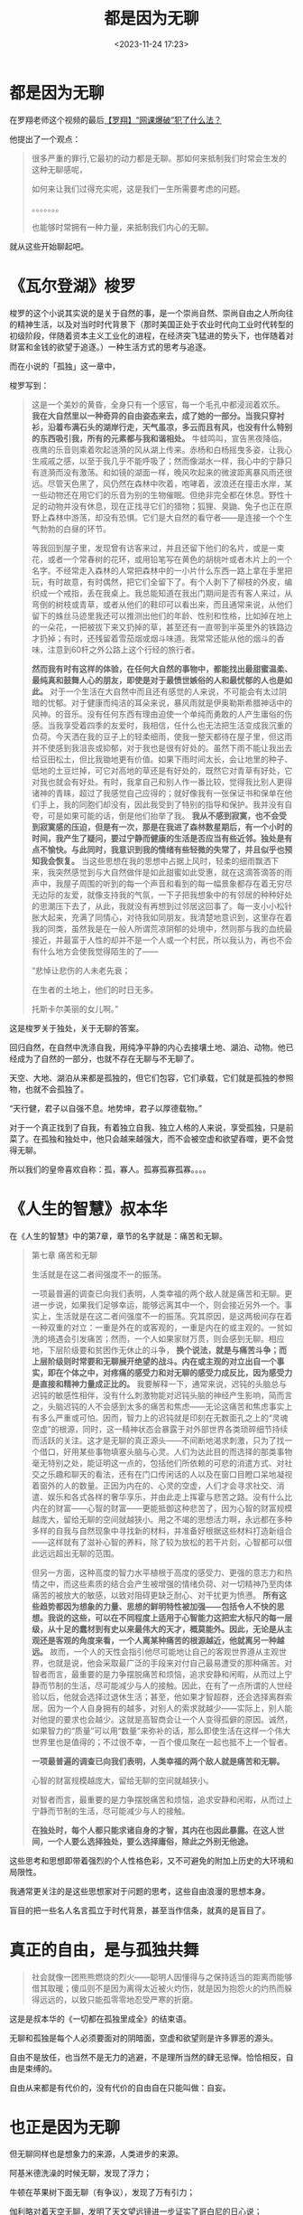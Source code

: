 #+title: 都是因为无聊
#+date: <2023-11-24 17:23>
#+description:
#+filetags: Philosophy Ramble Readings


* 都是因为无聊

在罗翔老师这个视频的最后[[https://www.bilibili.com/video/BV1584y1v7AH/][【罗翔】“网课爆破”犯了什么法？]]

他提出了一个观点：

#+begin_quote
很多严重的罪行,它最初的动力都是无聊。那如何来抵制我们时常会生发的这种无聊感呢，

如何来让我们过得充实呢，这是我们一生所需要考虑的问题。

。。。。。。。

也能够时常拥有一种力量，来抵制我们内心的无聊。
#+end_quote

就从这些开始聊起吧。

* 《瓦尔登湖》梭罗

梭罗的这个小说其实说的是关于自然的事，是一个崇尚自然、崇尚自由之人所向往的精神生活，以及对当时时代背景下（那时美国正处于农业时代向工业时代转型的初级阶段，伴随着资本主义工业化的进程，在经济突飞猛进的势头下，也伴随着对财富和金钱的欲望于追逐。）一种生活方式的思考与追逐。

而在小说的「孤独」这一章中，

梭罗写到：

#+begin_quote
这是一个美妙的黄昏，全身只有一个感官，每一个毛孔中都浸润着欢乐。 *我在大自然里以一种奇异的自由姿态来去，成了她的一部分。当我只穿衬衫，沿着布满石头的湖岸行走，天气虽凉，多云而且有风，也没有什么特别的东西吸引我，所有的元素都与我和谐相处。* 牛蛙鸣叫，宣告黑夜降临，夜鹰的乐音则乘着吹起涟漪的风从湖上传来。赤杨和白杨摇曳多姿，让我心生戚戚之感，以至于我几乎不能呼吸了；然而像湖水一样，我心中的宁静只有涟漪而没有激荡。和如镜的湖面一样，晚风吹起来的微波距离暴风雨还很远。尽管天色黑了，风仍然在森林中吹着，咆哮着，波浪还在撞击水岸，某一些动物还在用它们的乐音为别的生物催眠。但绝非完全都在休息。野性十足的动物并没有休息，现在正找寻它们的猎物；狐狸、臭鼬、兔子也正在原野上森林中游荡，却没有恐惧。它们是大自然的看守者——是连接一个个生气勃勃的白昼的环节。

等我回到屋子里，发现曾有访客来过，并且还留下他们的名片，或是一束花，或者一个常春树的花环，或用铅笔写在黄色的胡桃叶或者木片上的一个名字。不经常走入森林的人常把森林中的一小片什么东西一路上拿在手里把玩，有时故意，有时偶然，把它们全留下了。有个人剥下了柳枝的外皮，编织成一个戒指，丢在我桌上。我总能知道在我出门期间是否有客人来过，从弯倒的树枝或青草，或者从他们的鞋印可以看出来，而且通常来说，从他们留下的蛛丝马迹里我还可以推测出他们的年龄、性别和性格，比如掉在地上的一朵花，一把被拔下来又扔掉的草，甚至还有一直带到半英里外的铁路边才扔掉；有时，还残留着雪茄烟或烟斗味道。我常常还能从他的烟斗的香味，注意到60杆之外公路上这个行经的旅行者。

*然而我有时有这样的体验，在任何大自然的事物中，都能找出最甜蜜温柔、最纯真和鼓舞人心的朋友，即使是对于最愤世嫉俗的人和最忧郁的人也是如此。* 对于一个生活在大自然中而且还有感觉的人来说，不可能会有太过阴暗的忧郁。对于健康而纯洁的耳朵来说，暴风雨就是伊奥勒斯希腊神话中的风神。的音乐。没有任何东西有理由迫使一个单纯而勇敢的人产生庸俗的伤感。当我享受着四季的友爱时，我相信，任什么也无法把生活变成我沉重的负荷。今天洒在我的豆子上的轻柔细雨，使我一整天都待在屋子里，但这雨并不使感到我沮丧或抑郁，对于我也是很有好处的。虽然下雨不能让我出去给豆田松土，但比我锄地更有价值。如果下雨时间太长，会让地里的种子、低地的土豆烂掉，可它对高地的草还是有好处的，既然它对青草有好处，它对我也就会有好处。有时，我拿自己和别人作一番比较，觉得我比别人更得诸神的青睐，超过了我感觉自己应得的；就好像我有一张保证书和保单在他们手上，我的同胞们却没有，因此我受到了特别的指导和保护。我并没有自夸，可是如果可能的话，倒是他们抬举了我。 *我从不感到寂寞，也不会受到寂寞感的压迫，但是有一次，那是在我进了森林数星期后，有一个小时的时间，我产生了疑问，要过宁静而健康的生活是否应当有些近邻。独处是有点不愉快。与此同时，我意识到我的情绪有些轻微的失常了，并且似乎也预知我会恢复。* 当这些思想在我的思想中占据上风时，轻柔的细雨飘洒下来，我突然感觉到与大自然做伴是如此甜蜜如此受惠，就在这滴答滴答的雨声中，我屋子周围的听到的每一个声音和看到的每一幅景象都存在着无穷尽无边际的友爱，就像支持我的气氛，一下子把我想象中的有邻居的种种好处的思潮压下去了，从此，我就没有再想到过邻居这回事了。每一支小小松针胀大起来，充满了同情心，对待我如同朋友。我清楚地意识到，这里存在着我的同类，虽然我是在一般人所谓荒凉阴郁的处境中，然则那与我的血统最接近，并最富于人性的却并不是一个人或一个村民，所以我认为，再也不会有什么地方会使我觉得陌生的了——

“悲悼让悲伤的人未老先衰；

在生者的土地上，他们的时日无多。

托斯卡尔美丽的女儿啊。”
#+end_quote

这是梭罗关于独处，关于无聊的答案。

回归自然，在自然中洗涤自我，用纯净平静的内心去接壤土地、湖泊、动物。他已经成为了自然的一部分，也就不存在无聊与不无聊了。

天空、大地、湖泊从来都是孤独的，但它们包容，它们承载，它们就是孤独的参照物，也就不会孤独了。

“天行健，君子以自强不息。地势坤，君子以厚德载物。”

对于一个真正找到了自我，有着独立自我、独立人格的人来说，享受孤独，只是前菜了。在孤独和独处中，他只会越来越强大，而不会被空虚和欲望吞噬，更不会觉得无聊。

所以我们的皇帝喜欢自称：孤，寡人。孤寡孤寡孤寡。。。。

* 《人生的智慧》叔本华

在《人生的智慧》中的第7章，章节的名字就是：痛苦和无聊。

#+begin_quote
第七章 痛苦和无聊

生活就是在这二者间强度不一的振荡。

一项最普遍的调查已向我们表明，人类幸福的两个敌人就是痛苦和无聊。更进一步说，如果我们足够幸运，能够远离其中一个，则会接近另外一个。事实上，生活就是在这二者间强度不一的振荡。究其原因，是这两极间存在着一种双重的对立：一重是外在的或客观的，一重是内在的或主观的。一贫如洗的境遇会引发痛苦；然而，一个人如果家财万贯，则会感到无聊。相应地，下层阶级要和贫困作无休止的斗争， *换个说法，就是与痛苦斗争；而上层阶级则时常要和无聊展开绝望的战斗。内在或主观的对立出自一个事实，即在个体之中，对疼痛的感受力和对无聊的感受力成反比，因为感受力是直接和精神力量成正比的。* 我要解释一下，通常来说，迟钝的头脑总与迟钝的敏感性相伴，没有什么刺激物能对迟钝头脑的神经产生影响，简而言之，头脑迟钝的人不会感到太多的痛苦和焦虑——无论这痛苦和焦虑事实上有多么严重或可怕。因而，智力上的迟钝就是印刻在无数面孔之上的“灵魂空虚”的根源，同时，这一精神状态会暴露于对外部世界各类琐碎细节持续而活跃的关注。这才是无聊的真正源头——不间断地渴求刺激，只为了找一个借口，好用某些事物填塞头脑与心灵。人们为达此目的而选择的那类事物毫无特别之处，能证明这一点的，包括他们所依赖的可悲的消遣方式、对社交之乐趣和聊天的看法，还有在门口传闲话的人以及在窗口目瞪口呆地凝视着窗外的人的数量。正因为内在的、心灵的空虚，人们才会寻求社交、消遣、娱乐和各式各样的奢华享乐，并由此走上挥霍与悲苦之路。没有什么比内在的财富——心智的财富——更能抵御这种悲苦了，因为心智的财富规模越庞大，留给无聊的空间就越狭小。用之不竭的思想活力啊，永远都在多种多样的自我与自然现象中寻找新的材料，并准备好根据这些材料打造新组合——这样就有了滋补心智的养料，除了较为放松的若干片刻，心智都可以借此远远超出无聊的范围。

但另一方面，这种高度的智力水平植根于高度的感受力、更强的意志力和热情之中，而这些素质的结合会产生被增强的情绪负荷、对一切精神乃至肉体痛苦的被放大的敏感，以致对阻碍更缺乏耐心、对干扰更为愤懑。 *所有这些趋势都因为想象的力量、思想的鲜明特性被加强——包括令人不快的思想。我说的这些，可以在不同程度上适用于心智能力这把宏大标尺的每一层级，从十足的蠢材到有史以来最伟大的天才，概莫能外。因此，无论是从主观还是客观的角度来看，一个人离某种痛苦的根源越近，他就离另一种越远。* 故而，一个人的天性会指引他尽可能地让自己的客观世界遵从主观世界，也就是说，他会采取最广泛的手段来对付自己最易遭受的那种痛苦。对智者而言，最重要的是力争摆脱痛苦和烦恼，追求安静和闲暇，从而过上宁静而节制的生活，尽可能减少与人的接触。因此，在有了一点所谓的人世经验以后，他就会选择过退休生活；甚至，他如果才智超群，还会选择离群索居。因为一个人自身拥有的越多，对别人的索求就越少——实际上，别人能对他提的要求也会越少。这就是高智商会让一个人变得孤僻的原因。诚然，如果智力的“质量”可以用“数量”来弥补的话，那么即使生活在这样一个伟大世界里也是值得的；不过很不幸，一百个傻瓜聚在一起也抵不上一个智者。

*一项最普遍的调查已向我们表明，人类幸福的两个敌人就是痛苦和无聊。*

心智的财富规模越庞大，留给无聊的空间就越狭小。

对智者而言，最重要的是力争摆脱痛苦和烦恼，追求安静和闲暇，从而过上宁静而节制的生活，尽可能减少与人的接触。

*在独处时，每个人都只能求诸自身的才智，其内在也因此暴露。在这人世间，一个人要么选择独处，要么选择庸俗，除此之外别无他途。*
#+end_quote

这些思考和思想即带着强烈的个人性格色彩，又不可避免的附加上历史的大环境和局限性。

我通常更关注的是这些思想家对于问题的思考，这些自由浪漫的思想本身。

盲目的把一些名人名言孤立于时代背景，甚至当作信条，就真的是盲目了。

* 真正的自由，是与孤独共舞

#+begin_quote
社会就像一团熊熊燃烧的烈火——聪明人因懂得与之保持适当的距离而能够借其取暖；傻瓜则不是因为离得太近被火灼伤，就是因为抱怨火的灼热而躲得远远的，以致只能孤零零地忍受严寒的折磨。
#+end_quote

这是是叔本华的《一切都在孤独里成全》的结束语。

无聊和孤独是每个人必须要面对的阴暗面，空虚和欲望则是许多罪恶的源头。

自由不是放任，也当然不是无力的逃避，不是理所当然的肆无忌惮。恰恰相反，自由是束缚的。

自由从来都是有代价的，没有代价的自由自在只能叫做：自妄。


* 也正是因为无聊

但无聊同样也是想象力的来源，人类进步的来源。

阿基米德洗澡的时候无聊，发现了浮力；

牛顿在苹果树下面无聊（有争议），发现了万有引力；

伽利略对着天空无聊，发明了天文望远镜进一步证实了哥白尼的日心说；

达尔文喜欢对着动植物无聊，提出了自然选择；

爱因斯坦对着时间无聊，想搞清楚时间到底是什么，提出了相对论；

尼古拉·特斯拉对着黑夜无聊，做出了第一个交流电发动机（本人讨厌爱迪生）；

人对着木头无聊，点着了火。
